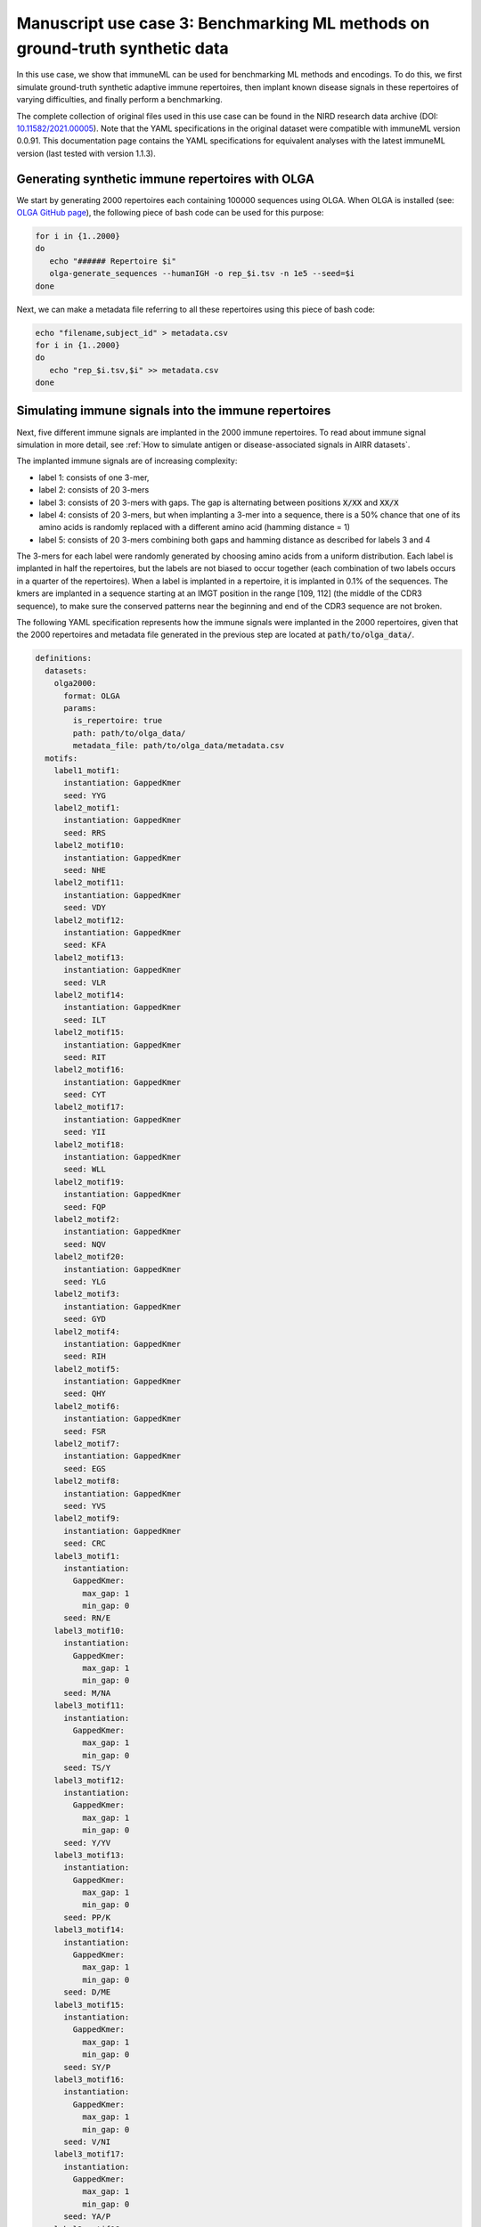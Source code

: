 Manuscript use case 3: Benchmarking ML methods on ground-truth synthetic data
==============================================================================
In this use case, we show that immuneML can be used for benchmarking ML methods and encodings. To do this,
we first simulate ground-truth synthetic adaptive immune repertoires, then
implant known disease signals in these repertoires of varying difficulties, and finally perform a benchmarking.

The complete collection of original files used in this use case can be found in the NIRD research data archive (DOI: `10.11582/2021.00005 <https://doi.org/10.11582/2021.00005>`_).
Note that the YAML specifications in the original dataset were compatible with immuneML version 0.0.91.
This documentation page contains the YAML specifications for equivalent analyses with the latest immuneML version (last tested with version 1.1.3).


Generating synthetic immune repertoires with OLGA
-------------------------------------------------
We start by generating 2000 repertoires each containing 100000 sequences using OLGA.
When OLGA is installed (see: `OLGA GitHub page <https://github.com/statbiophys/OLGA>`_), the following piece of bash code can be used for this purpose:

.. highlight:: bash
.. code-block:: bash

  for i in {1..2000}
  do
     echo "###### Repertoire $i"
     olga-generate_sequences --humanIGH -o rep_$i.tsv -n 1e5 --seed=$i
  done

Next, we can make a metadata file referring to all these repertoires using this piece of bash code:

.. highlight:: bash
.. code-block:: bash

  echo "filename,subject_id" > metadata.csv
  for i in {1..2000}
  do
     echo "rep_$i.tsv,$i" >> metadata.csv
  done


Simulating immune signals into the immune repertoires
-----------------------------------------------------

Next, five different immune signals are implanted in the 2000 immune repertoires.
To read about immune signal simulation in more detail, see :ref:`How to simulate antigen or disease-associated signals in AIRR datasets`.

The implanted immune signals are of increasing complexity:

- label 1: consists of one 3-mer,
- label 2: consists of 20 3-mers
- label 3: consists of 20 3-mers with gaps. The gap is alternating between positions :code:`X/XX` and :code:`XX/X`
- label 4: consists of 20 3-mers, but when implanting a 3-mer into a sequence, there is a 50% chance that one of its amino acids is randomly replaced with a different amino acid (hamming distance = 1)
- label 5: consists of 20 3-mers combining both gaps and hamming distance as described for labels 3 and 4

The 3-mers for each label were randomly generated by choosing amino acids from a uniform distribution.
Each label is implanted in half the repertoires, but the labels are not biased to occur together (each combination of two labels occurs in a quarter of the repertoires).
When a label is implanted in a repertoire, it is implanted in 0.1% of the sequences.
The kmers are implanted in a sequence starting at an IMGT position in the range [109, 112] (the middle of the CDR3 sequence), to make sure the conserved patterns near the
beginning and end of the CDR3 sequence are not broken.


The following YAML specification represents how the immune signals were implanted in the 2000 repertoires, given that
the 2000 repertoires and metadata file generated in the previous step are located at :code:`path/to/olga_data/`.

.. highlight:: yaml
.. code-block:: yaml


  definitions:
    datasets:
      olga2000:
        format: OLGA
        params:
          is_repertoire: true
          path: path/to/olga_data/
          metadata_file: path/to/olga_data/metadata.csv
    motifs:
      label1_motif1:
        instantiation: GappedKmer
        seed: YYG
      label2_motif1:
        instantiation: GappedKmer
        seed: RRS
      label2_motif10:
        instantiation: GappedKmer
        seed: NHE
      label2_motif11:
        instantiation: GappedKmer
        seed: VDY
      label2_motif12:
        instantiation: GappedKmer
        seed: KFA
      label2_motif13:
        instantiation: GappedKmer
        seed: VLR
      label2_motif14:
        instantiation: GappedKmer
        seed: ILT
      label2_motif15:
        instantiation: GappedKmer
        seed: RIT
      label2_motif16:
        instantiation: GappedKmer
        seed: CYT
      label2_motif17:
        instantiation: GappedKmer
        seed: YII
      label2_motif18:
        instantiation: GappedKmer
        seed: WLL
      label2_motif19:
        instantiation: GappedKmer
        seed: FQP
      label2_motif2:
        instantiation: GappedKmer
        seed: NQV
      label2_motif20:
        instantiation: GappedKmer
        seed: YLG
      label2_motif3:
        instantiation: GappedKmer
        seed: GYD
      label2_motif4:
        instantiation: GappedKmer
        seed: RIH
      label2_motif5:
        instantiation: GappedKmer
        seed: QHY
      label2_motif6:
        instantiation: GappedKmer
        seed: FSR
      label2_motif7:
        instantiation: GappedKmer
        seed: EGS
      label2_motif8:
        instantiation: GappedKmer
        seed: YVS
      label2_motif9:
        instantiation: GappedKmer
        seed: CRC
      label3_motif1:
        instantiation:
          GappedKmer:
            max_gap: 1
            min_gap: 0
        seed: RN/E
      label3_motif10:
        instantiation:
          GappedKmer:
            max_gap: 1
            min_gap: 0
        seed: M/NA
      label3_motif11:
        instantiation:
          GappedKmer:
            max_gap: 1
            min_gap: 0
        seed: TS/Y
      label3_motif12:
        instantiation:
          GappedKmer:
            max_gap: 1
            min_gap: 0
        seed: Y/YV
      label3_motif13:
        instantiation:
          GappedKmer:
            max_gap: 1
            min_gap: 0
        seed: PP/K
      label3_motif14:
        instantiation:
          GappedKmer:
            max_gap: 1
            min_gap: 0
        seed: D/ME
      label3_motif15:
        instantiation:
          GappedKmer:
            max_gap: 1
            min_gap: 0
        seed: SY/P
      label3_motif16:
        instantiation:
          GappedKmer:
            max_gap: 1
            min_gap: 0
        seed: V/NI
      label3_motif17:
        instantiation:
          GappedKmer:
            max_gap: 1
            min_gap: 0
        seed: YA/P
      label3_motif18:
        instantiation:
          GappedKmer:
            max_gap: 1
            min_gap: 0
        seed: E/KT
      label3_motif19:
        instantiation:
          GappedKmer:
            max_gap: 1
            min_gap: 0
        seed: MY/R
      label3_motif2:
        instantiation:
          GappedKmer:
            max_gap: 1
            min_gap: 0
        seed: D/IW
      label3_motif20:
        instantiation:
          GappedKmer:
            max_gap: 1
            min_gap: 0
        seed: N/DT
      label3_motif3:
        instantiation:
          GappedKmer:
            max_gap: 1
            min_gap: 0
        seed: IV/V
      label3_motif4:
        instantiation:
          GappedKmer:
            max_gap: 1
            min_gap: 0
        seed: T/CT
      label3_motif5:
        instantiation:
          GappedKmer:
            max_gap: 1
            min_gap: 0
        seed: EF/C
      label3_motif6:
        instantiation:
          GappedKmer:
            max_gap: 1
            min_gap: 0
        seed: N/IV
      label3_motif7:
        instantiation:
          GappedKmer:
            max_gap: 1
            min_gap: 0
        seed: RE/Q
      label3_motif8:
        instantiation:
          GappedKmer:
            max_gap: 1
            min_gap: 0
        seed: I/SM
      label3_motif9:
        instantiation:
          GappedKmer:
            max_gap: 1
            min_gap: 0
        seed: RD/H
      label4_motif1:
        instantiation:
          GappedKmer:
            hamming_distance_probabilities:
              0: 0.5
              1: 0.5
        seed: FQA
      label4_motif10:
        instantiation:
          GappedKmer:
            hamming_distance_probabilities:
              0: 0.5
              1: 0.5
        seed: RVY
      label4_motif11:
        instantiation:
          GappedKmer:
            hamming_distance_probabilities:
              0: 0.5
              1: 0.5
        seed: LPH
      label4_motif12:
        instantiation:
          GappedKmer:
            hamming_distance_probabilities:
              0: 0.5
              1: 0.5
        seed: PVW
      label4_motif13:
        instantiation:
          GappedKmer:
            hamming_distance_probabilities:
              0: 0.5
              1: 0.5
        seed: PSI
      label4_motif14:
        instantiation:
          GappedKmer:
            hamming_distance_probabilities:
              0: 0.5
              1: 0.5
        seed: FND
      label4_motif15:
        instantiation:
          GappedKmer:
            hamming_distance_probabilities:
              0: 0.5
              1: 0.5
        seed: WRP
      label4_motif16:
        instantiation:
          GappedKmer:
            hamming_distance_probabilities:
              0: 0.5
              1: 0.5
        seed: SVP
      label4_motif17:
        instantiation:
          GappedKmer:
            hamming_distance_probabilities:
              0: 0.5
              1: 0.5
        seed: LDV
      label4_motif18:
        instantiation:
          GappedKmer:
            hamming_distance_probabilities:
              0: 0.5
              1: 0.5
        seed: QTR
      label4_motif19:
        instantiation:
          GappedKmer:
            hamming_distance_probabilities:
              0: 0.5
              1: 0.5
        seed: MYN
      label4_motif2:
        instantiation:
          GappedKmer:
            hamming_distance_probabilities:
              0: 0.5
              1: 0.5
        seed: ASF
      label4_motif20:
        instantiation:
          GappedKmer:
            hamming_distance_probabilities:
              0: 0.5
              1: 0.5
        seed: HFR
      label4_motif3:
        instantiation:
          GappedKmer:
            hamming_distance_probabilities:
              0: 0.5
              1: 0.5
        seed: VPA
      label4_motif4:
        instantiation:
          GappedKmer:
            hamming_distance_probabilities:
              0: 0.5
              1: 0.5
        seed: DHE
      label4_motif5:
        instantiation:
          GappedKmer:
            hamming_distance_probabilities:
              0: 0.5
              1: 0.5
        seed: KTT
      label4_motif6:
        instantiation:
          GappedKmer:
            hamming_distance_probabilities:
              0: 0.5
              1: 0.5
        seed: RKG
      label4_motif7:
        instantiation:
          GappedKmer:
            hamming_distance_probabilities:
              0: 0.5
              1: 0.5
        seed: QIA
      label4_motif8:
        instantiation:
          GappedKmer:
            hamming_distance_probabilities:
              0: 0.5
              1: 0.5
        seed: RND
      label4_motif9:
        instantiation:
          GappedKmer:
            hamming_distance_probabilities:
              0: 0.5
              1: 0.5
        seed: YWI
      label5_motif1:
        instantiation:
          GappedKmer:
            hamming_distance_probabilities:
              0: 0.5
              1: 0.5
            max_gap: 1
            min_gap: 0
        seed: RK/Q
      label5_motif10:
        instantiation:
          GappedKmer:
            hamming_distance_probabilities:
              0: 0.5
              1: 0.5
            max_gap: 1
            min_gap: 0
        seed: M/AF
      label5_motif11:
        instantiation:
          GappedKmer:
            hamming_distance_probabilities:
              0: 0.5
              1: 0.5
            max_gap: 1
            min_gap: 0
        seed: TY/C
      label5_motif12:
        instantiation:
          GappedKmer:
            hamming_distance_probabilities:
              0: 0.5
              1: 0.5
            max_gap: 1
            min_gap: 0
        seed: R/TA
      label5_motif13:
        instantiation:
          GappedKmer:
            hamming_distance_probabilities:
              0: 0.5
              1: 0.5
            max_gap: 1
            min_gap: 0
        seed: PV/G
      label5_motif14:
        instantiation:
          GappedKmer:
            hamming_distance_probabilities:
              0: 0.5
              1: 0.5
            max_gap: 1
            min_gap: 0
        seed: I/MR
      label5_motif15:
        instantiation:
          GappedKmer:
            hamming_distance_probabilities:
              0: 0.5
              1: 0.5
            max_gap: 1
            min_gap: 0
        seed: FT/R
      label5_motif16:
        instantiation:
          GappedKmer:
            hamming_distance_probabilities:
              0: 0.5
              1: 0.5
            max_gap: 1
            min_gap: 0
        seed: N/YV
      label5_motif17:
        instantiation:
          GappedKmer:
            hamming_distance_probabilities:
              0: 0.5
              1: 0.5
            max_gap: 1
            min_gap: 0
        seed: PH/W
      label5_motif18:
        instantiation:
          GappedKmer:
            hamming_distance_probabilities:
              0: 0.5
              1: 0.5
            max_gap: 1
            min_gap: 0
        seed: M/KC
      label5_motif19:
        instantiation:
          GappedKmer:
            hamming_distance_probabilities:
              0: 0.5
              1: 0.5
            max_gap: 1
            min_gap: 0
        seed: QL/S
      label5_motif2:
        instantiation:
          GappedKmer:
            hamming_distance_probabilities:
              0: 0.5
              1: 0.5
            max_gap: 1
            min_gap: 0
        seed: M/NS
      label5_motif20:
        instantiation:
          GappedKmer:
            hamming_distance_probabilities:
              0: 0.5
              1: 0.5
            max_gap: 1
            min_gap: 0
        seed: E/VI
      label5_motif3:
        instantiation:
          GappedKmer:
            hamming_distance_probabilities:
              0: 0.5
              1: 0.5
            max_gap: 1
            min_gap: 0
        seed: LR/N
      label5_motif4:
        instantiation:
          GappedKmer:
            hamming_distance_probabilities:
              0: 0.5
              1: 0.5
            max_gap: 1
            min_gap: 0
        seed: V/HM
      label5_motif5:
        instantiation:
          GappedKmer:
            hamming_distance_probabilities:
              0: 0.5
              1: 0.5
            max_gap: 1
            min_gap: 0
        seed: TV/V
      label5_motif6:
        instantiation:
          GappedKmer:
            hamming_distance_probabilities:
              0: 0.5
              1: 0.5
            max_gap: 1
            min_gap: 0
        seed: S/PD
      label5_motif7:
        instantiation:
          GappedKmer:
            hamming_distance_probabilities:
              0: 0.5
              1: 0.5
            max_gap: 1
            min_gap: 0
        seed: IW/M
      label5_motif8:
        instantiation:
          GappedKmer:
            hamming_distance_probabilities:
              0: 0.5
              1: 0.5
            max_gap: 1
            min_gap: 0
        seed: P/QN
      label5_motif9:
        instantiation:
          GappedKmer:
            hamming_distance_probabilities:
              0: 0.5
              1: 0.5
            max_gap: 1
            min_gap: 0
        seed: YK/R
    signals:
      label1:
        implanting: HealthySequence
        motifs:
        - label1_motif1
        sequence_position_weights:
          109: 1
          110: 1
          111: 1
          112: 1
      label2:
        implanting: HealthySequence
        motifs:
        - label2_motif1
        - label2_motif2
        - label2_motif3
        - label2_motif4
        - label2_motif5
        - label2_motif6
        - label2_motif7
        - label2_motif8
        - label2_motif9
        - label2_motif10
        - label2_motif11
        - label2_motif12
        - label2_motif13
        - label2_motif14
        - label2_motif15
        - label2_motif16
        - label2_motif17
        - label2_motif18
        - label2_motif19
        - label2_motif20
        sequence_position_weights:
          109: 1
          110: 1
          111: 1
          112: 1
      label3:
        implanting: HealthySequence
        motifs:
        - label3_motif1
        - label3_motif2
        - label3_motif3
        - label3_motif4
        - label3_motif5
        - label3_motif6
        - label3_motif7
        - label3_motif8
        - label3_motif9
        - label3_motif10
        - label3_motif11
        - label3_motif12
        - label3_motif13
        - label3_motif14
        - label3_motif15
        - label3_motif16
        - label3_motif17
        - label3_motif18
        - label3_motif19
        - label3_motif20
        sequence_position_weights:
          109: 1
          110: 1
          111: 1
          112: 1
      label4:
        implanting: HealthySequence
        motifs:
        - label4_motif1
        - label4_motif2
        - label4_motif3
        - label4_motif4
        - label4_motif5
        - label4_motif6
        - label4_motif7
        - label4_motif8
        - label4_motif9
        - label4_motif10
        - label4_motif11
        - label4_motif12
        - label4_motif13
        - label4_motif14
        - label4_motif15
        - label4_motif16
        - label4_motif17
        - label4_motif18
        - label4_motif19
        - label4_motif20
        sequence_position_weights:
          109: 1
          110: 1
          111: 1
          112: 1
      label5:
        implanting: HealthySequence
        motifs:
        - label5_motif1
        - label5_motif2
        - label5_motif3
        - label5_motif4
        - label5_motif5
        - label5_motif6
        - label5_motif7
        - label5_motif8
        - label5_motif9
        - label5_motif10
        - label5_motif11
        - label5_motif12
        - label5_motif13
        - label5_motif14
        - label5_motif15
        - label5_motif16
        - label5_motif17
        - label5_motif18
        - label5_motif19
        - label5_motif20
        sequence_position_weights:
          109: 1
          110: 1
          111: 1
          112: 1
    simulations:
      sim1:
        i1:
          dataset_implanting_rate: 0.125
          repertoire_implanting_rate: 0.001
          signals:
          - label1
          - label2
          - label3
        i2:
          dataset_implanting_rate: 0.125
          repertoire_implanting_rate: 0.001
          signals:
          - label1
          - label2
          - label5
        i3:
          dataset_implanting_rate: 0.125
          repertoire_implanting_rate: 0.001
          signals:
          - label1
          - label3
          - label4
          - label5
        i4:
          dataset_implanting_rate: 0.125
          repertoire_implanting_rate: 0.001
          signals:
          - label1
          - label4
        i5:
          dataset_implanting_rate: 0.125
          repertoire_implanting_rate: 0.001
          signals:
          - label2
          - label3
          - label4
        i6:
          dataset_implanting_rate: 0.125
          repertoire_implanting_rate: 0.001
          signals:
          - label2
          - label4
          - label5
        i7:
          dataset_implanting_rate: 0.125
          repertoire_implanting_rate: 0.001
          signals:
          - label3
          - label5
  instructions:
    inst1:
      dataset: olga2000
      export_formats:
      - AIRR
      - Pickle
      simulation: sim1
      type: Simulation
  output:
    format: HTML


Benchmarking ML methods and encodings
-------------------------------------
Finally, we use the above-generated dataset with implanted disease signals for a benchmarking. We benchmark three different shallow
ML methods: logistic regression, support vector machines and random forest. Each of these ML methods is combined with k-mer frequency encodings
based on 3-mers and 4-mers.
Because we use a ground truth benchmarking dataset where the true implanted signals are known, we use the :ref:`MotifSeedRecovery` report to show how well the k-mers
recovered by the ML methods overlap with the k-mers that we originally implanted.

The YAML specification below shows the settings that were used for the benchmarking. We assume that the dataset
with simulated signals can be found at :code:`path/to/simulated_data/olga2000.iml_dataset`.
Alternatively, you may want to use the AIRR files (airr.zip) that were produced in the original use case, which can be downloaded
from the NIRD research data archive (DOI: `10.11582/2021.00005 <https://doi.org/10.11582/2021.00005>`_).
In this case, uncomment the lines for AIRR import and remove the lines for Pickle import.


.. highlight:: yaml
.. code-block:: yaml

  definitions:
    datasets:
      d1:
        format: Pickle
        params:
          path: path/to/simulated_data/olga2000.iml_dataset
      #d1:
        #format: AIRR
        #params:
          #is_repertoire: true
          #path: path/to/airr/repertoires/
          #metadata_file: path/to/airr/metadata.csv
    encodings:
      3mer:
        KmerFrequency:
          k: 3
          scale_to_unit_variance: true
          scale_to_zero_mean: true
      4mer:
        KmerFrequency:
          k: 4
          scale_to_unit_variance: true
          scale_to_zero_mean: true
    ml_methods:
      LR:
        LogisticRegression:
          C:
          - 0.01
          - 0.1
          - 1
          - 10
          - 100
          class_weight:
          - balanced
          max_iter:
          - 1000
          penalty:
          - l1
        model_selection_cv: true
        model_selection_n_folds: 3
      RF:
        RandomForestClassifier:
          n_estimators:
          - 5
          - 10
          - 50
          - 100
        model_selection_cv: true
        model_selection_n_folds: 3
      SVM:
        SVM:
          C:
          - 0.01
          - 0.1
          - 1
          - 10
          - 100
          class_weight:
          - balanced
          max_iter:
          - 1000
          penalty:
          - l1
        model_selection_cv: true
        model_selection_n_folds: 3
    reports:
      coefs:
        Coefficients:
          coefs_to_plot:
          - n_largest
          n_largest:
          - 25
          name: coefs
      hp_report:
        MLSettingsPerformance:
          name: hp_report
          single_axis_labels: False
      seeds:
        MotifSeedRecovery:
          gap_sizes:
          - 1
          hamming_distance: false
          implanted_motifs_per_label:
            signal_label1:
              gap_sizes:
              - 0
              hamming_distance: false
              seeds:
              - YYG
            signal_label2:
              gap_sizes:
              - 0
              hamming_distance: false
              seeds:
              - RRS
              - NHE
              - VDY
              - KFA
              - VLR
              - ILT
              - RIT
              - CYT
              - YII
              - WLL
              - FQP
              - NQV
              - YLG
              - GYD
              - RIH
              - QHY
              - FSR
              - EGS
              - YVS
              - CRC
            signal_label3:
              gap_sizes:
              - 0
              - 1
              hamming_distance: false
              seeds:
              - RN/E
              - M/NA
              - TS/Y
              - Y/YV
              - PP/K
              - D/ME
              - SY/P
              - V/NI
              - YA/P
              - E/KT
              - MY/R
              - D/IW
              - N/DT
              - IV/V
              - T/CT
              - EF/C
              - N/IV
              - RE/Q
              - I/SM
              - RD/H
            signal_label4:
              gap_sizes:
              - 0
              hamming_distance: true
              seeds:
              - FQA
              - RVY
              - LPH
              - PVW
              - PSI
              - FND
              - WRP
              - SVP
              - LDV
              - QTR
              - MYN
              - ASF
              - HFR
              - VPA
              - DHE
              - KTT
              - RKG
              - QIA
              - RND
              - YWI
            signal_label5:
              gap_sizes:
              - 0
              - 1
              hamming_distance: true
              seeds:
              - RK/Q
              - M/AF
              - TY/C
              - R/TA
              - PV/G
              - I/MR
              - FT/R
              - N/YV
              - PH/W
              - QL/S
              - M/NS
              - E/VI
              - LR/N
              - V/HM
              - TV/V
              - S/PD
              - IW/M
              - P/QN
              - YK/R
          name: seeds
  instructions:
    inst1:
      dataset: d1
      labels:
      - signal_label1
      - signal_label2
      - signal_label3
      - signal_label4
      - signal_label5
      assessment:
        reports:
          models:
          - coefs
          - seeds
        split_count: 3
        split_strategy: random
        training_percentage: 0.7
      selection:
        split_count: 1
        split_strategy: random
        training_percentage: 0.7
      metrics:
      - accuracy
      - balanced_accuracy
      optimization_metric: balanced_accuracy
      settings:
      - encoding: 3mer
        ml_method: SVM
      - encoding: 3mer
        ml_method: LR
      - encoding: 3mer
        ml_method: RF
      - encoding: 4mer
        ml_method: SVM
      - encoding: 4mer
        ml_method: LR
      - encoding: 4mer
        ml_method: RF
      reports:
      - hp_report
      store_encoded_data: false
      refit_optimal_model: false
      number_of_processes: 32
      strategy: GridSearch
      type: TrainMLModel
  output:
    format: HTML
